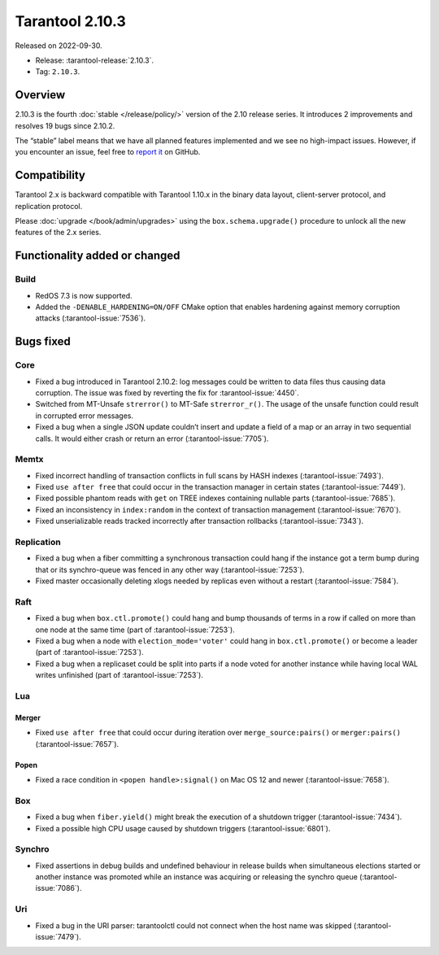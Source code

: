 Tarantool 2.10.3
================

Released on 2022-09-30.

*   Release: :tarantool-release:`2.10.3`.
*   Tag: ``2.10.3``.

Overview
--------

2.10.3 is the fourth
:doc:`stable </release/policy/>` version of the 2.10 release series.
It introduces 2 improvements and resolves 19 bugs since 2.10.2.

The “stable” label means that we have all planned features implemented
and we see no high-impact issues. However, if you encounter an issue,
feel free to `report it <https://github.com/tarantool/tarantool/issues>`__ on GitHub.

Compatibility
-------------

Tarantool 2.x is backward compatible with Tarantool 1.10.x in the binary
data layout, client-server protocol, and replication protocol.

Please :doc:`upgrade </book/admin/upgrades>`
using the ``box.schema.upgrade()`` procedure to unlock all the new
features of the 2.x series.

Functionality added or changed
------------------------------

Build
~~~~~

-  RedOS 7.3 is now supported.
-  Added the ``-DENABLE_HARDENING=ON/OFF`` CMake option that enables
   hardening against memory corruption attacks (:tarantool-issue:`7536`).

Bugs fixed
----------

Core
~~~~

-  Fixed a bug introduced in Tarantool 2.10.2: log messages could be
   written to data files thus causing data corruption. The issue was
   fixed by reverting the fix for :tarantool-issue:`4450`.
-  Switched from MT-Unsafe ``strerror()`` to MT-Safe ``strerror_r()``.
   The usage of the unsafe function could result in corrupted error
   messages.
-  Fixed a bug when a single JSON update couldn’t insert and update a
   field of a map or an array in two sequential calls. It would either
   crash or return an error (:tarantool-issue:`7705`).

Memtx
~~~~~

-  Fixed incorrect handling of transaction conflicts in full scans by
   HASH indexes (:tarantool-issue:`7493`).
-  Fixed ``use after free`` that could occur in the transaction manager
   in certain states (:tarantool-issue:`7449`).
-  Fixed possible phantom reads with ``get`` on TREE indexes containing
   nullable parts (:tarantool-issue:`7685`).
-  Fixed an inconsistency in ``index:random`` in the context of
   transaction management (:tarantool-issue:`7670`).
-  Fixed unserializable reads tracked incorrectly after transaction
   rollbacks (:tarantool-issue:`7343`).

Replication
~~~~~~~~~~~

-  Fixed a bug when a fiber committing a synchronous transaction could
   hang if the instance got a term bump during that or its synchro-queue
   was fenced in any other way (:tarantool-issue:`7253`).
-  Fixed master occasionally deleting xlogs needed by replicas even
   without a restart (:tarantool-issue:`7584`).

Raft
~~~~

-  Fixed a bug when ``box.ctl.promote()`` could hang and bump thousands
   of terms in a row if called on more than one node at the same time
   (part of :tarantool-issue:`7253`).
-  Fixed a bug when a node with ``election_mode='voter'`` could hang in
   ``box.ctl.promote()`` or become a leader (part of :tarantool-issue:`7253`).
-  Fixed a bug when a replicaset could be split into parts if a node
   voted for another instance while having local WAL writes unfinished
   (part of :tarantool-issue:`7253`).

Lua
~~~

Merger
^^^^^^

-  Fixed ``use after free`` that could occur during iteration over
   ``merge_source:pairs()`` or ``merger:pairs()`` (:tarantool-issue:`7657`).

Popen
^^^^^

-  Fixed a race condition in ``<popen handle>:signal()`` on Mac OS 12
   and newer (:tarantool-issue:`7658`).

Box
~~~

-  Fixed a bug when ``fiber.yield()`` might break the execution of a
   shutdown trigger (:tarantool-issue:`7434`).
-  Fixed a possible high CPU usage caused by shutdown triggers
   (:tarantool-issue:`6801`).

Synchro
~~~~~~~

-  Fixed assertions in debug builds and undefined behaviour in release
   builds when simultaneous elections started or another instance was
   promoted while an instance was acquiring or releasing the synchro
   queue (:tarantool-issue:`7086`).

Uri
~~~

-  Fixed a bug in the URI parser: tarantoolctl could not connect when
   the host name was skipped (:tarantool-issue:`7479`).
